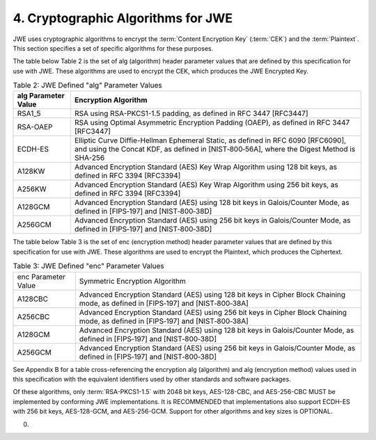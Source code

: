 4.  Cryptographic Algorithms for JWE
=============================================

JWE uses cryptographic algorithms to encrypt the :term:`Content Encryption Key` (:term:`CEK`) and the :term:`Plaintext`. 
This section specifies a set of specific algorithms for these purposes.

The table below Table 2 is the set of alg (algorithm) header parameter values that are defined by this specification for use with JWE. These algorithms are used to encrypt the CEK, which produces the JWE Encrypted Key.

.. list-table::  Table 2: JWE Defined "alg" Parameter Values 
    :header-rows: 1

    *   - alg Parameter Value 
        - Encryption Algorithm

    *   - RSA1_5  
        - RSA using RSA-PKCS1-1.5 padding, as defined in RFC 3447 [RFC3447]

    *   - RSA-OAEP    
        - RSA using Optimal Asymmetric Encryption Padding (OAEP), as defined in RFC 3447 [RFC3447]

    *   - ECDH-ES 
        - Elliptic Curve Diffie-Hellman Ephemeral Static, as defined in RFC 6090 [RFC6090], 
          and using the Concat KDF, as defined in [NIST‑800‑56A], 
          where the Digest Method is SHA-256

    *   - A128KW  
        - Advanced Encryption Standard (AES) Key Wrap Algorithm using 128 bit keys, as defined in RFC 3394 [RFC3394]

    *   - A256KW  
        - Advanced Encryption Standard (AES) Key Wrap Algorithm using 256 bit keys, as defined in RFC 3394 [RFC3394]

    *   - A128GCM 
        - Advanced Encryption Standard (AES) using 128 bit keys in Galois/Counter Mode, as defined in [FIPS‑197] and [NIST‑800‑38D]

    *   - A256GCM 
        - Advanced Encryption Standard (AES) using 256 bit keys in Galois/Counter Mode, as defined in [FIPS‑197] and [NIST‑800‑38D]

The table below Table 3 is the set of enc (encryption method) header parameter values that are defined by this specification for use with JWE. These algorithms are used to encrypt the Plaintext, which produces the Ciphertext.


.. list-table::  Table 3: JWE Defined "enc" Parameter Values 

    *   - enc Parameter Value 
        - Symmetric Encryption Algorithm

    *   - A128CBC 
        - Advanced Encryption Standard (AES) using 128 bit keys in Cipher Block Chaining mode, as defined in [FIPS‑197] and [NIST‑800‑38A]

    *   - A256CBC 
        - Advanced Encryption Standard (AES) using 256 bit keys in Cipher Block Chaining mode, as defined in [FIPS‑197] and [NIST‑800‑38A]

    *   - A128GCM 
        - Advanced Encryption Standard (AES) using 128 bit keys in Galois/Counter Mode, as defined in [FIPS‑197] and [NIST‑800‑38D]
   
    *   - A256GCM 
        - Advanced Encryption Standard (AES) using 256 bit keys in Galois/Counter Mode, as defined in [FIPS‑197] and [NIST‑800‑38D]

See Appendix B for a table cross-referencing the encryption alg (algorithm) and 
alg (encryption method) values used in this specification with the equivalent identifiers used by other standards and software packages.

Of these algorithms, only :term:`RSA-PKCS1-1.5` with 2048 bit keys, AES-128-CBC, and AES-256-CBC MUST be implemented by conforming JWE implementations. 
It is RECOMMENDED that implementations also support ECDH-ES with 256 bit keys, AES-128-GCM, and AES-256-GCM. Support for other algorithms and key sizes is OPTIONAL.

(00)

